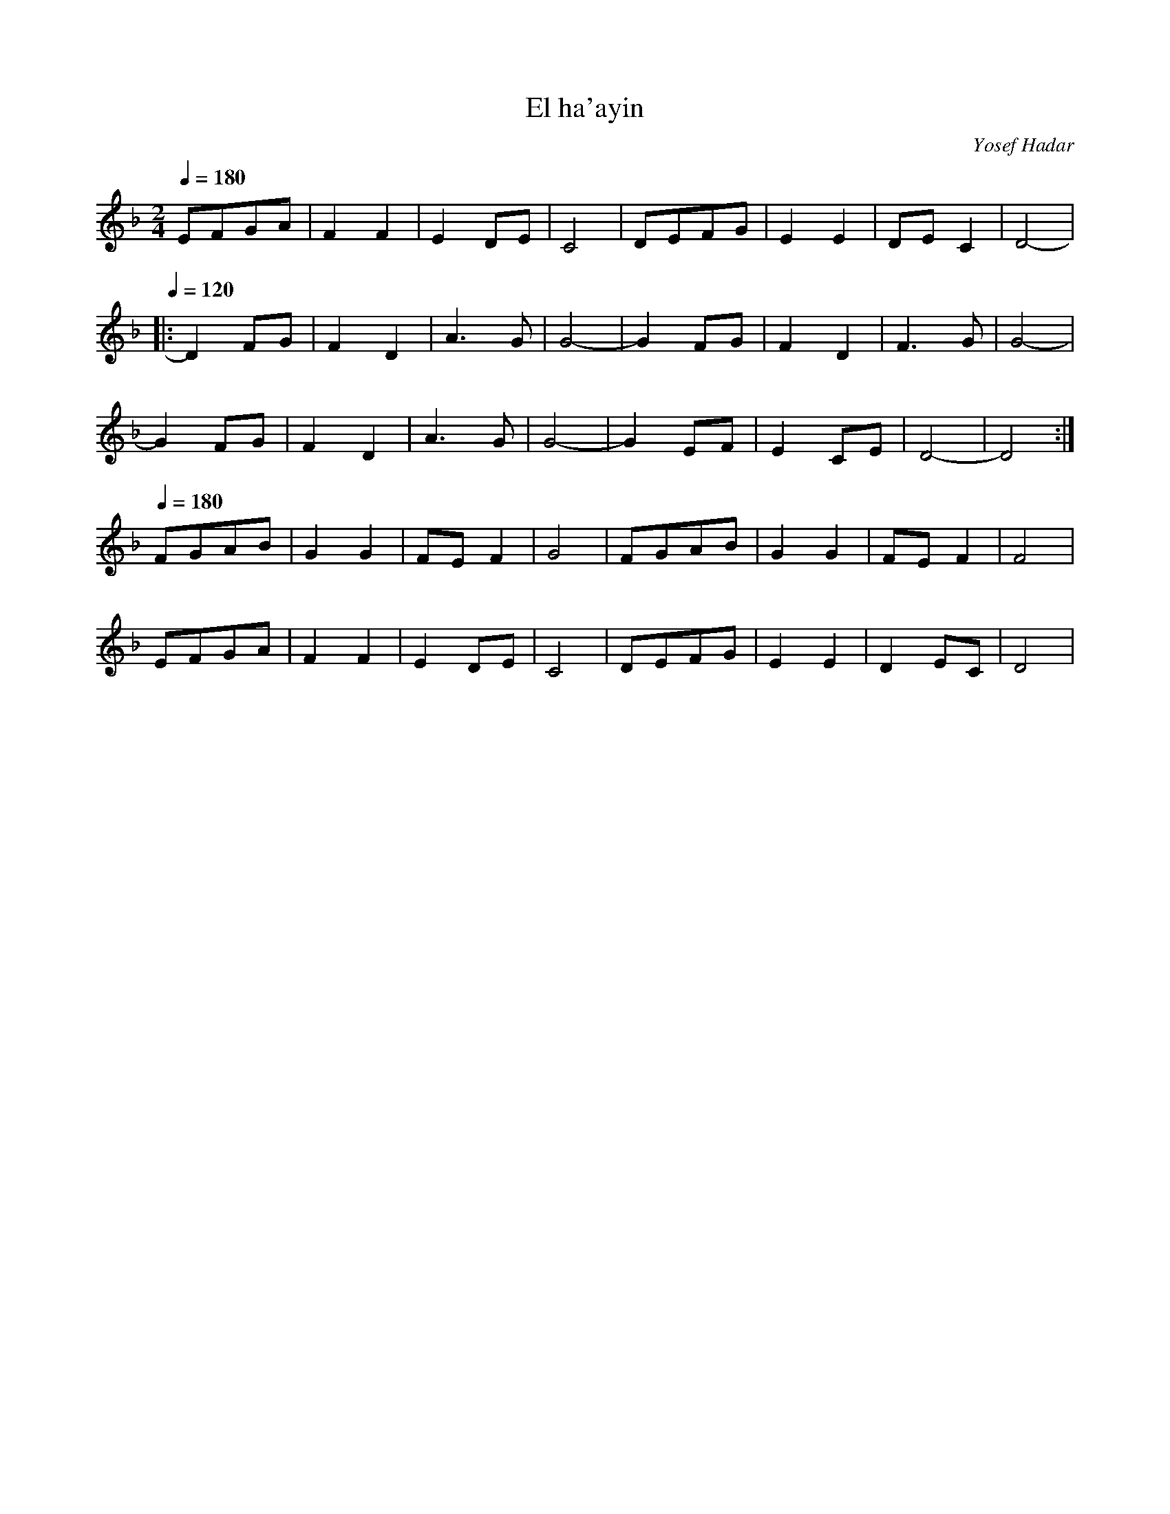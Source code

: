 X: 55
T: El ha'ayin
C: Yosef Hadar
M: 2/4
L: 1/8
K: Dm
Q: 1/4=180
%%MIDI program 22
  EFGA|F2 F2|E2 DE|C4 |DEFG|E2 E2|DE C2|D4-|
Q: 1/4=120
|:D2FG|F2D2 |A3G  |G4-|G2FG|F2D2 |F3G  |G4-|
  G2FG|F2D2 |A3G  |G4-|G2EF|E2CE |D4-  |D4 :|
Q: 1/4=180
  FGAB|G2 G2|FEF2 |G4 |FGAB|G2 G2|FEF2 |F4 |
  EFGA|F2 F2|E2DE |C4 |DEFG|E2 E2|D2EC |D4 |
